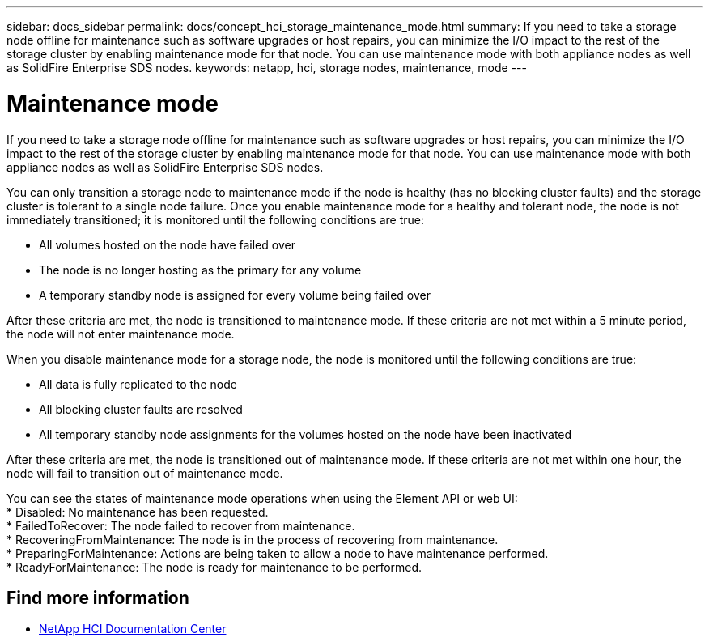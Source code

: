 ---
sidebar: docs_sidebar
permalink: docs/concept_hci_storage_maintenance_mode.html
summary: If you need to take a storage node offline for maintenance such as software upgrades or host repairs, you can minimize the I/O impact to the rest of the storage cluster by enabling maintenance mode for that node. You can use maintenance mode with both appliance nodes as well as SolidFire Enterprise SDS nodes.
keywords: netapp, hci, storage nodes, maintenance, mode
---

= Maintenance mode
:hardbreaks:
:nofooter:
:icons: font
:linkattrs:
:imagesdir: ../media/

[.lead]
If you need to take a storage node offline for maintenance such as software upgrades or host repairs, you can minimize the I/O impact to the rest of the storage cluster by enabling maintenance mode for that node. You can use maintenance mode with both appliance nodes as well as SolidFire Enterprise SDS nodes.

You can only transition a storage node to maintenance mode if the node is healthy (has no blocking cluster faults) and the storage cluster is tolerant to a single node failure. Once you enable maintenance mode for a healthy and tolerant node, the node is not immediately transitioned; it is monitored until the following conditions are true:

* All volumes hosted on the node have failed over
* The node is no longer hosting as the primary for any volume
* A temporary standby node is assigned for every volume being failed over

After these criteria are met, the node is transitioned to maintenance mode. If these criteria are not met within a 5 minute period, the node will not enter maintenance mode.

When you disable maintenance mode for a storage node, the node is monitored until the following conditions are true:

* All data is fully replicated to the node
* All blocking cluster faults are resolved
* All temporary standby node assignments for the volumes hosted on the node have been inactivated

After these criteria are met, the node is transitioned out of maintenance mode. If these criteria are not met within one hour, the node will fail to transition out of maintenance mode.

You can see the states of maintenance mode operations when using the Element API or web UI: 
* Disabled: No maintenance has been requested.
* FailedToRecover: The node failed to recover from maintenance.
* RecoveringFromMaintenance: The node is in the process of recovering from maintenance.
* PreparingForMaintenance: Actions are being taken to allow a node to have maintenance performed.
* ReadyForMaintenance: The node is ready for maintenance to be performed.

== Find more information
* http://docs.netapp.com/hci/index.jsp[NetApp HCI Documentation Center^]
